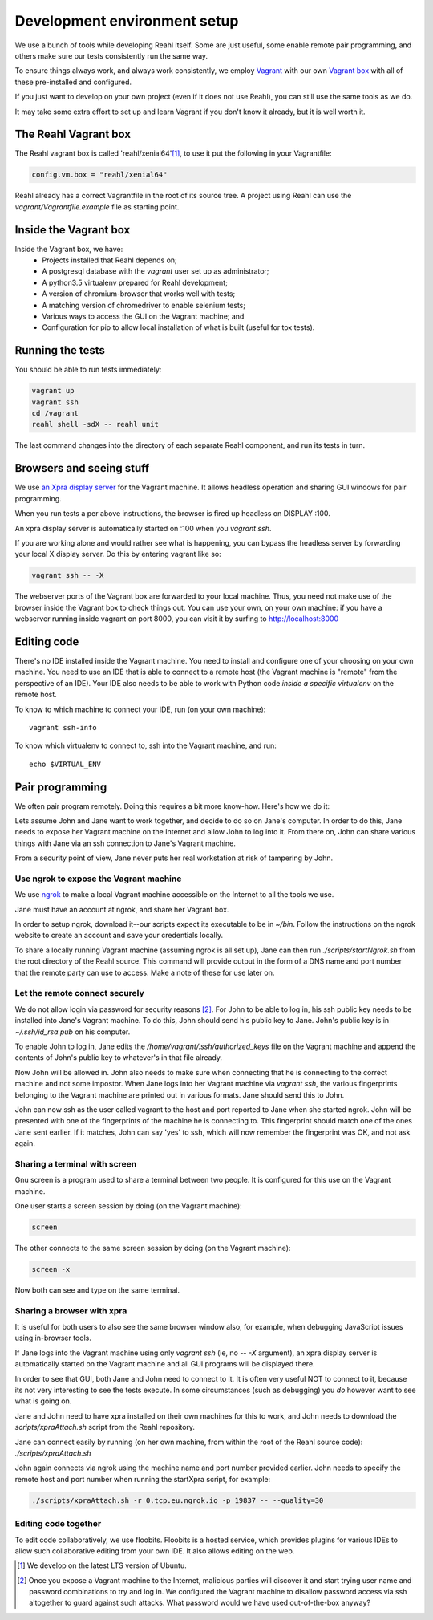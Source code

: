 .. Copyright 2017 Reahl Software Services (Pty) Ltd. All rights reserved.
 
Development environment setup
=============================

We use a bunch of tools while developing Reahl itself. Some are just
useful, some enable remote pair programming, and others make sure our
tests consistently run the same way.

To ensure things always work, and always work consistently, we employ
`Vagrant <https://www.vagrantup.com>`_ with our own `Vagrant box
<https://www.vagrantup.com/docs/boxes.html>`_ with all of these
pre-installed and configured.

If you just want to develop on your own project (even if it does not
use Reahl), you can still use the same tools as we do.

It may take some extra effort to set up and learn Vagrant if you don't
know it already, but it is well worth it.


The Reahl Vagrant box
---------------------

The Reahl vagrant box is called 'reahl/xenial64'[#lts]_, to use it put the
following in your Vagrantfile:

.. code-block:: ruby

   config.vm.box = "reahl/xenial64"

Reahl already has a correct Vagrantfile in the root of its source
tree. A project using Reahl can use the `vagrant/Vagrantfile.example`
file as starting point.

Inside the Vagrant box
----------------------

Inside the Vagrant box, we have:
 - Projects installed that Reahl depends on;
 - A postgresql database with the `vagrant` user set up as administrator;
 - A python3.5 virtualenv prepared for Reahl development;
 - A version of chromium-browser that works well with tests;
 - A matching version of chromedriver to enable selenium tests; 
 - Various ways to access the GUI on the Vagrant machine; and
 - Configuration for pip to allow local installation of what is built (useful for tox tests).

Running the tests
-----------------

You should be able to run tests immediately:

.. code-block:: bash

   vagrant up
   vagrant ssh
   cd /vagrant
   reahl shell -sdX -- reahl unit

The last command changes into the directory of each separate Reahl component,
and run its tests in turn.

Browsers and seeing stuff
-------------------------

We use `an Xpra display server <https://xpra.org/>`_ for the Vagrant
machine. It allows headless operation and sharing GUI windows for pair
programming.

When you run tests a per above instructions, the browser is fired up
headless on DISPLAY :100.

An xpra display server is automatically started on :100 when you `vagrant ssh`.

If you are working alone and would rather see what is happening, you
can bypass the headless server by forwarding your local X display
server. Do this by entering vagrant like so:

.. code-block:: bash

   vagrant ssh -- -X

The webserver ports of the Vagrant box are forwarded to your local
machine. Thus, you need not make use of the browser inside the Vagrant
box to check things out. You can use your own, on your own machine: if
you have a webserver running inside vagrant on port 8000, you can
visit it by surfing to http://localhost:8000

Editing code
------------

There's no IDE installed inside the Vagrant machine. You need to
install and configure one of your choosing on your own machine. You
need to use an IDE that is able to connect to a remote host (the
Vagrant machine is "remote" from the perspective of an IDE). Your IDE
also needs to be able to work with Python code *inside a specific
virtualenv* on the remote host.

To know to which machine to connect your IDE, run (on your own machine)::

  vagrant ssh-info

To know which virtualenv to connect to, ssh into the Vagrant machine, and run::

  echo $VIRTUAL_ENV

   
Pair programming
----------------

We often pair program remotely. Doing this requires a bit more
know-how. Here's how we do it:

Lets assume John and Jane want to work together, and decide to do so
on Jane's computer.  In order to do this, Jane needs to expose her
Vagrant machine on the Internet and allow John to log into it. From
there on, John can share various things with Jane via an ssh
connection to Jane's Vagrant machine.

From a security point of view, Jane never puts her real workstation at
risk of tampering by John.

Use ngrok to expose the Vagrant machine
~~~~~~~~~~~~~~~~~~~~~~~~~~~~~~~~~~~~~~~

We use `ngrok <https://ngrok.com/>`_ to make a local Vagrant machine
accessible on the Internet to all the tools we use.

Jane must have an account at ngrok, and share her Vagrant box.

In order to setup ngrok, download it--our scripts expect its executable
to be in `~/bin`. Follow the instructions on the ngrok website to
create an account and save your credentials locally.

To share a locally running Vagrant machine (assuming ngrok is all set
up), Jane can then run `./scripts/startNgrok.sh` from the root
directory of the Reahl source.  This command will provide output in
the form of a DNS name and port number that the remote party can use
to access. Make a note of these for use later on.
   
Let the remote connect securely
~~~~~~~~~~~~~~~~~~~~~~~~~~~~~~~

We do not allow login via password for security reasons
[#passlogin]_. For John to be able to log in, his ssh public key needs
to be installed into Jane's Vagrant machine. To do this, John should
send his public key to Jane. John's public key is in
`~/.ssh/id_rsa.pub` on his computer.

To enable John to log in, Jane edits the
`/home/vagrant/.ssh/authorized_keys` file on the Vagrant machine and
append the contents of John's public key to whatever's in that file
already.

Now John will be allowed in. John also needs to make sure when
connecting that he is connecting to the correct machine and not some
impostor. When Jane logs into her Vagrant machine via `vagrant ssh`,
the various fingerprints belonging to the Vagrant machine are printed
out in various formats. Jane should send this to John.

John can now ssh as the user called vagrant to the host and port
reported to Jane when she started ngrok. John will be presented with
one of the fingerprints of the machine he is connecting to. This
fingerprint should match one of the ones Jane sent earlier. If it
matches, John can say 'yes' to ssh, which will now remember the
fingerprint was OK, and not ask again.

Sharing a terminal with screen
~~~~~~~~~~~~~~~~~~~~~~~~~~~~~~

Gnu screen is a program used to share a terminal between two people. It is configured for this use on the Vagrant machine.

One user starts a screen session by doing (on the Vagrant machine):

.. code-block:: bash

   screen

The other connects to the same screen session by doing (on the Vagrant machine):

.. code-block:: bash

   screen -x

Now both can see and type on the same terminal.

Sharing a browser with xpra
~~~~~~~~~~~~~~~~~~~~~~~~~~~

It is useful for both users to also see the same browser window also,
for example, when debugging JavaScript issues using in-browser tools.

If Jane logs into the Vagrant machine using only `vagrant ssh` (ie, no
`-- -X` argument), an xpra display server is automatically started on
the Vagrant machine and all GUI programs will be displayed there.

In order to see that GUI, both Jane and John need to connect to it. It
is often very useful NOT to connect to it, because its not very
interesting to see the tests execute. In some circumstances (such
as debugging) you *do* however want to see what is going on.

Jane and John need to have xpra installed on their own machines for
this to work, and John needs to download the `scripts/xpraAttach.sh`
script from the Reahl repository.

Jane can connect easily by running (on her own machine, from within
the root of the Reahl source code): `./scripts/xpraAttach.sh`

John again connects via ngrok using the machine name and port number
provided earlier. John needs to specify the remote host and port
number when running the startXpra script, for example:

.. code-block:: bash

   ./scripts/xpraAttach.sh -r 0.tcp.eu.ngrok.io -p 19837 -- --quality=30


Editing code together
~~~~~~~~~~~~~~~~~~~~~

To edit code collaboratively, we use floobits. Floobits is a hosted
service, which provides plugins for various IDEs to allow such
collaborative editing from your own IDE. It also allows editing on the
web.


.. [#lts] We develop on the latest LTS version of Ubuntu.
   
.. [#passlogin] Once you expose a Vagrant machine to the Internet,
   malicious parties will discover it and start trying user name and
   password combinations to try and log in. We configured the Vagrant
   machine to disallow password access via ssh altogether to guard
   against such attacks. What password would we have used
   out-of-the-box anyway?
   
